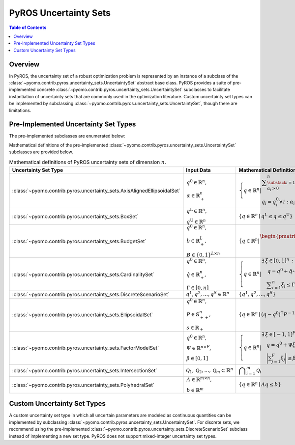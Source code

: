 .. _pyros_uncertainty_sets:

======================
PyROS Uncertainty Sets
======================

.. contents:: Table of Contents
   :depth: 1
   :local:


Overview
========
In PyROS, the uncertainty set of a robust optimization problem
is represented by an instance of a subclass of the
:class:`~pyomo.contrib.pyros.uncertainty_sets.UncertaintySet`
abstract base class.
PyROS provides a suite of pre-implemented concrete
:class:`~pyomo.contrib.pyros.uncertainty_sets.UncertaintySet`
subclasses to facilitate instantiation of uncertainty sets
that are commonly used in the optimization literature.
Custom uncertainty set types can be implemented by subclassing
:class:`~pyomo.contrib.pyros.uncertainty_sets.UncertaintySet`,
though there are limitations.


Pre-Implemented Uncertainty Set Types
=====================================
The pre-implemented subclasses are enumerated below:

.. autosummary::

   ~pyomo.contrib.pyros.uncertainty_sets.AxisAlignedEllipsoidalSet
   ~pyomo.contrib.pyros.uncertainty_sets.BoxSet
   ~pyomo.contrib.pyros.uncertainty_sets.BudgetSet
   ~pyomo.contrib.pyros.uncertainty_sets.CardinalitySet
   ~pyomo.contrib.pyros.uncertainty_sets.DiscreteScenarioSet
   ~pyomo.contrib.pyros.uncertainty_sets.EllipsoidalSet
   ~pyomo.contrib.pyros.uncertainty_sets.FactorModelSet
   ~pyomo.contrib.pyros.uncertainty_sets.IntersectionSet
   ~pyomo.contrib.pyros.uncertainty_sets.PolyhedralSet


Mathematical definitions of the pre-implemented 
:class:`~pyomo.contrib.pyros.uncertainty_sets.UncertaintySet`
subclasses are provided below.

.. _pyros_uncertainty_sets_math_defs:
  
.. list-table:: Mathematical definitions of PyROS uncertainty sets of dimension :math:`n`.
   :header-rows: 1
   :class: scrollwide

   * - Uncertainty Set Type
     - Input Data
     - Mathematical Definition
   * - :class:`~pyomo.contrib.pyros.uncertainty_sets.AxisAlignedEllipsoidalSet`
     - :math:`\begin{array}{l} q^0 \in \mathbb{R}^{n}, \\ \alpha \in \mathbb{R}_{+}^{n} \end{array}`
     - :math:`\left\{ q \in \mathbb{R}^{n} \middle| \begin{array}{l} \displaystyle\sum_{\substack{i = 1: \\ \alpha_{i} > 0}}^{n}  \left(\frac{q_{i} - q_{i}^{0}}{\alpha_{i}}\right)^2 \leq 1 \\ q_{i} = q_{i}^{0} \,\forall\,i : \alpha_{i} = 0 \end{array} \right\}`
   * - :class:`~pyomo.contrib.pyros.uncertainty_sets.BoxSet`
     - :math:`\begin{array}{l} q ^{\text{L}} \in \mathbb{R}^{n}, \\ q^{\text{U}} \in \mathbb{R}^{n} \end{array}`
     - :math:`\{q \in \mathbb{R}^n \mid q^\mathrm{L} \leq q \leq q^\mathrm{U}\}`
   * - :class:`~pyomo.contrib.pyros.uncertainty_sets.BudgetSet`
     - :math:`\begin{array}{l} q^{0} \in \mathbb{R}^{n}, \\ b \in \mathbb{R}_{+}^{L}, \\ B \in \{0, 1\}^{L \times n} \end{array}`
     - :math:`\left\{ q \in \mathbb{R}^{n} \middle| \begin{array}{l} \begin{pmatrix} B \\ -I \end{pmatrix} q \leq \begin{pmatrix}  b + Bq^{0} \\ -q^{0} \end{pmatrix}  \end{array} \right\}`
   * - :class:`~pyomo.contrib.pyros.uncertainty_sets.CardinalitySet`
     - :math:`\begin{array}{l} q^{0} \in \mathbb{R}^{n}, \\ \hat{q} \in \mathbb{R}_{+}^{n}, \\ \Gamma \in [0, n] \end{array}`
     - :math:`\left\{ q \in \mathbb{R}^{n} \middle| \begin{array}{l} \exists\,\xi \in [0, 1]^n\,:\\ \quad \,q = q^{0} + \hat{q} \circ \xi \\ \quad \displaystyle \sum_{i=1}^{n} \xi_{i} \leq \Gamma \end{array} \right\}`
   * - :class:`~pyomo.contrib.pyros.uncertainty_sets.DiscreteScenarioSet`
     - :math:`q^{1}, q^{2},\dots , q^{S} \in \mathbb{R}^{n}`
     - :math:`\{q^{1}, q^{2}, \dots , q^{S}\}`
   * - :class:`~pyomo.contrib.pyros.uncertainty_sets.EllipsoidalSet`
     - :math:`\begin{array}{l} q^0 \in \mathbb{R}^n, \\ P \in \mathbb{S}_{++}^{n}, \\ s \in \mathbb{R}_{+} \end{array}`
     - :math:`\{q \in \mathbb{R}^{n} \mid (q - q^{0})^{\intercal} P^{-1} (q - q^{0}) \leq s\}`
   * - :class:`~pyomo.contrib.pyros.uncertainty_sets.FactorModelSet`
     - :math:`\begin{array}{l} q^{0} \in \mathbb{R}^{n}, \\ \Psi \in \mathbb{R}^{n \times F}, \\ \beta \in [0, 1] \end{array}`
     - :math:`\left\{ q \in \mathbb{R}^{n} \middle| \begin{array}{l} \exists\,\xi \in [-1, 1]^F \,:\\ \quad q = q^{0} + \Psi \xi \\ \quad \displaystyle\bigg| \sum_{j=1}^{F} \xi_{j} \bigg| \leq \beta F \end{array} \right\}`
   * - :class:`~pyomo.contrib.pyros.uncertainty_sets.IntersectionSet`
     - :math:`\mathcal{Q}_{1}, \mathcal{Q}_{2}, \dots , \mathcal{Q}_{m} \subset \mathbb{R}^{n}`
     - :math:`\displaystyle \bigcap_{i=1}^{m} \mathcal{Q}_{i}`
   * - :class:`~pyomo.contrib.pyros.uncertainty_sets.PolyhedralSet`
     - :math:`\begin{array}{l} A \in \mathbb{R}^{m \times n}, \\ b \in \mathbb{R}^{m}\end{array}`
     - :math:`\{q \in \mathbb{R}^{n} \mid A q \leq b\}`


Custom Uncertainty Set Types
============================
A custom uncertainty set type
in which all uncertain parameters
are modeled as continuous quantities
can be implemented by subclassing
:class:`~pyomo.contrib.pyros.uncertainty_sets.UncertaintySet`.
For discrete sets, we recommend using the pre-implemented
:class:`~pyomo.contrib.pyros.uncertainty_sets.DiscreteScenarioSet`
subclass instead of implementing a new set type.
PyROS does not support mixed-integer uncertainty set types.
